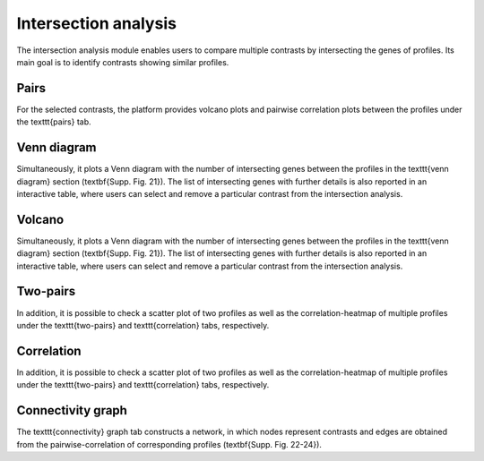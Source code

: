.. _Intersection:

Intersection analysis
================================================================================

The intersection analysis module enables users to compare multiple contrasts by 
intersecting the genes of profiles. Its main goal is to identify contrasts showing 
similar profiles. 


Pairs
--------------------------------------------------------------------------------
For the selected contrasts, the platform provides volcano plots and pairwise 
correlation plots between the profiles under the \texttt{pairs} tab. 


Venn diagram
--------------------------------------------------------------------------------
Simultaneously,
it plots a Venn diagram with the number of intersecting genes between the profiles
in the \texttt{venn diagram} section (\textbf{Supp. Fig. 21}). The list of 
intersecting genes with further details is also reported in an interactive table,
where users can select and remove a particular contrast from the intersection analysis.


Volcano
--------------------------------------------------------------------------------
Simultaneously,
it plots a Venn diagram with the number of intersecting genes between the profiles
in the \texttt{venn diagram} section (\textbf{Supp. Fig. 21}). The list of 
intersecting genes with further details is also reported in an interactive table,
where users can select and remove a particular contrast from the intersection analysis.


Two-pairs
--------------------------------------------------------------------------------
In addition, it is possible to check a scatter plot of two profiles as well as the
correlation-heatmap of multiple profiles under the \texttt{two-pairs} and 
\texttt{correlation} tabs, respectively. 


Correlation
--------------------------------------------------------------------------------
In addition, it is possible to check a scatter plot of two profiles as well as the
correlation-heatmap of multiple profiles under the \texttt{two-pairs} and 
\texttt{correlation} tabs, respectively. 


Connectivity graph
--------------------------------------------------------------------------------
The \texttt{connectivity} graph tab 
constructs a network, in which nodes represent contrasts and edges are obtained 
from the pairwise-correlation of corresponding profiles (\textbf{Supp. Fig. 22-24}).


